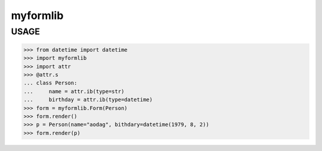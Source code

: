 ===================
myformlib
===================


USAGE
============

>>> from datetime import datetime
>>> import myformlib
>>> import attr
>>> @attr.s
... class Person:
...     name = attr.ib(type=str)
...     birthday = attr.ib(type=datetime)
>>> form = myformlib.Form(Person)
>>> form.render()
>>> p = Person(name="aodag", bithdary=datetime(1979, 8, 2))
>>> form.render(p)
